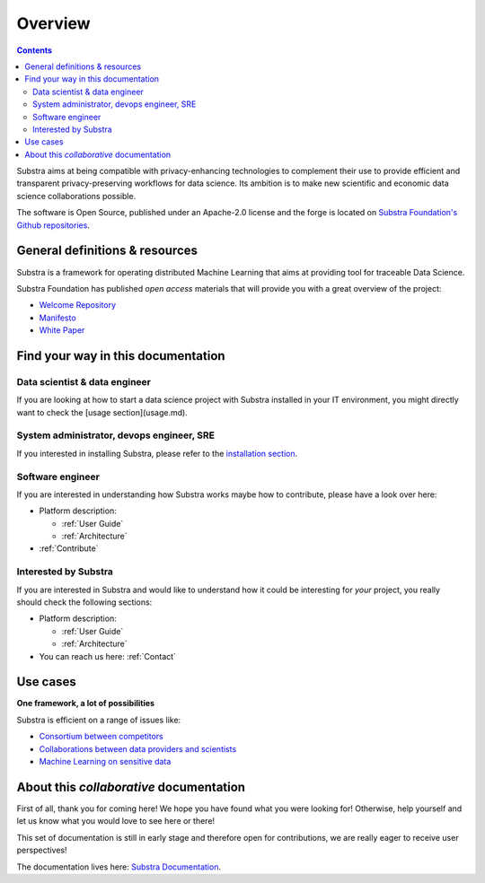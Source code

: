 Overview
========

.. todo::
    - update all the links from SubstraFoundation to the correct ones
    - ensure all the links work

.. contents::
    :depth: 2

.. glossary::

    General presentation of *what is the Substra framework*.
        Substra is a framework offering distributed orchestration of machine learning tasks among partners while guaranteeing secure and trustless traceability of all operations.

    Data scientist
        - Use your own ML algorithm with any Python ML framework
        - Ship your algorithm on remote data for training and/or prediction and monitor their performances
        - Build advanced Federated Learning strategies for learning across several remote datasets

    Data controllers
        - Make your dataset(s) available to other partners for training/evaluation, being sure that it cannot be downloaded
        - Choose fine tuned permissions for your dataset to control its lifecycle
        - Monitor how your data were used
        - Engage in advanced multi-partner data science collaborations, even with partners owning competing datasets

Substra aims at being compatible with privacy-enhancing technologies to complement their use to provide efficient and transparent privacy-preserving workflows for data science. Its ambition is to make new scientific and economic data science collaborations possible.

The software is Open Source, published under an Apache-2.0 license and the forge is located on `Substra Foundation's
Github repositories <https://github.com/SubstraFoundation>`_.

General definitions & resources
-------------------------------

Substra is a framework for operating distributed Machine Learning that aims at providing tool for traceable Data Science.

.. glossary::

    Data locality
        Data remain in their owner's data stores and are never transferred. AI models travel from one dataset to another.

    Decentralized trust
        All operations are orchestrated by a distributed ledger technology. There is no need for a single trusted actor or third party: security arises from the network.

    Traceability
        An immutable audit trail registers all the operations realized on the platform, simplifying certification of models.

    Modularity
        Substra framework is highly flexible: various permission regimes and workflow structures can be enforced corresponding to every specific use case.

Substra Foundation has published *open access* materials that will provide you with a great overview of the project:

- `Welcome Repository <https://github.com/SubstraFoundation/welcome>`_
- `Manifesto <https://github.com/SubstraFoundation/welcome/blob/master/Substra-Foundation_Manifesto-v0.4_2020.05.11.pdf>`_
- `White Paper <https://arxiv.org/abs/1910.11567>`_

Find your way in this documentation
-----------------------------------

Data scientist & data engineer
^^^^^^^^^^^^^^^^^^^^^^^^^^^^^^

If you are looking at how to start a data science project with Substra installed in your IT environment, you might directly want to check the [usage section](usage.md).

System administrator, devops engineer, SRE
^^^^^^^^^^^^^^^^^^^^^^^^^^^^^^^^^^^^^^^^^^

If you interested in installing Substra, please refer to the `installation section <setup/local_install_skaffold.md>`_.

Software engineer
^^^^^^^^^^^^^^^^^

If you are interested in understanding how Substra works maybe how to contribute, please have a look over here:

* Platform description:

  * :ref:`User Guide`

  * :ref:`Architecture`

* :ref:`Contribute`

Interested by Substra
^^^^^^^^^^^^^^^^^^^^^

If you are interested in Substra and would like to understand how it could be interesting for *your* project, you really should check the following sections:

* Platform description:

  * :ref:`User Guide`

  * :ref:`Architecture`

* You can reach us here: :ref:`Contact`

Use cases
---------

**One framework, a lot of possibilities**

Substra is efficient on a range of issues like:

* `Consortium between competitors <https://www.substra.ai/en/consortiums>`_

* `Collaborations between data providers and scientists <https://www.substra.ai/en/collaborations-donnees-ds>`_

* `Machine Learning on sensitive data <https://www.substra.ai/en/challenges>`_

About this *collaborative* documentation
----------------------------------------

First of all, thank you for coming here! We hope you have found what you were looking for! Otherwise, help yourself and let us know what you would love to see here or there!

This set of documentation is still in early stage and therefore open for contributions, we are really eager to receive user perspectives!

The documentation lives here: `Substra Documentation <https://github.com/SubstraFoundation/substra-documentation/>`_.
